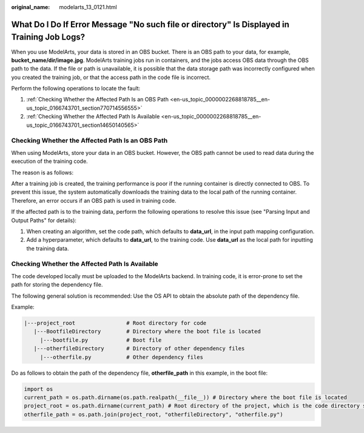 :original_name: modelarts_13_0121.html

.. _modelarts_13_0121:

What Do I Do If Error Message "No such file or directory" Is Displayed in Training Job Logs?
============================================================================================

When you use ModelArts, your data is stored in an OBS bucket. There is an OBS path to your data, for example, **bucket_name/dir/image.jpg**. ModelArts training jobs run in containers, and the jobs access OBS data through the OBS path to the data. If the file or path is unavailable, it is possible that the data storage path was incorrectly configured when you created the training job, or that the access path in the code file is incorrect.

Perform the following operations to locate the fault:

#. :ref:`Checking Whether the Affected Path Is an OBS Path <en-us_topic_0000002268818785__en-us_topic_0166743701_section770714556555>`
#. :ref:`Checking Whether the Affected Path Is Available <en-us_topic_0000002268818785__en-us_topic_0166743701_section14650140565>`

.. _en-us_topic_0000002268818785__en-us_topic_0166743701_section770714556555:

Checking Whether the Affected Path Is an OBS Path
-------------------------------------------------

When using ModelArts, store your data in an OBS bucket. However, the OBS path cannot be used to read data during the execution of the training code.

The reason is as follows:

After a training job is created, the training performance is poor if the running container is directly connected to OBS. To prevent this issue, the system automatically downloads the training data to the local path of the running container. Therefore, an error occurs if an OBS path is used in training code.

If the affected path is to the training data, perform the following operations to resolve this issue (see "Parsing Input and Output Paths" for details):

#. When creating an algorithm, set the code path, which defaults to **data_url**, in the input path mapping configuration.
#. Add a hyperparameter, which defaults to **data_url**, to the training code. Use **data_url** as the local path for inputting the training data.

.. _en-us_topic_0000002268818785__en-us_topic_0166743701_section14650140565:

Checking Whether the Affected Path Is Available
-----------------------------------------------

The code developed locally must be uploaded to the ModelArts backend. In training code, it is error-prone to set the path for storing the dependency file.

The following general solution is recommended: Use the OS API to obtain the absolute path of the dependency file.

Example:

.. code-block::

   |---project_root                # Root directory for code
      |---BootfileDirectory        # Directory where the boot file is located
        |---bootfile.py            # Boot file
      |---otherfileDirectory       # Directory of other dependency files
        |---otherfile.py           # Other dependency files


Do as follows to obtain the path of the dependency file, **otherfile_path** in this example, in the boot file:

.. code-block::

   import os
   current_path = os.path.dirname(os.path.realpath(__file__)) # Directory where the boot file is located
   project_root = os.path.dirname(current_path) # Root directory of the project, which is the code directory set on the ModelArts training console
   otherfile_path = os.path.join(project_root, "otherfileDirectory", "otherfile.py")
